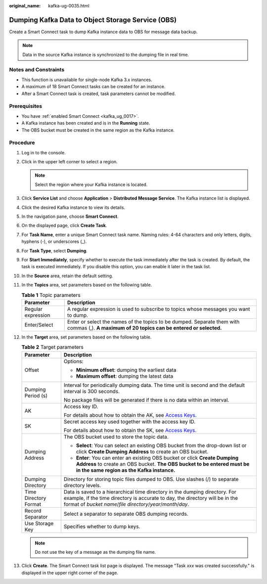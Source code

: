 :original_name: kafka-ug-0035.html

.. _kafka-ug-0035:

Dumping Kafka Data to Object Storage Service (OBS)
==================================================

Create a Smart Connect task to dump Kafka instance data to OBS for message data backup.

.. note::

   Data in the source Kafka instance is synchronized to the dumping file in real time.

Notes and Constraints
---------------------

-  This function is unavailable for single-node Kafka 3.x instances.
-  A maximum of 18 Smart Connect tasks can be created for an instance.
-  After a Smart Connect task is created, task parameters cannot be modified.

Prerequisites
-------------

-  You have :ref:`enabled Smart Connect <kafka_ug_0017>`.
-  A Kafka instance has been created and is in the **Running** state.
-  The OBS bucket must be created in the same region as the Kafka instance.

Procedure
---------

#. Log in to the console.
#. Click |image1| in the upper left corner to select a region.

   .. note::

      Select the region where your Kafka instance is located.

#. Click **Service List** and choose **Application** > **Distributed Message Service**. The Kafka instance list is displayed.
#. Click the desired Kafka instance to view its details.
#. In the navigation pane, choose **Smart Connect**.
#. On the displayed page, click **Create Task**.
#. For **Task Name**, enter a unique Smart Connect task name. Naming rules: 4-64 characters and only letters, digits, hyphens (-), or underscores (_).
#. For **Task Type**, select **Dumping**.
#. For **Start Immediately**, specify whether to execute the task immediately after the task is created. By default, the task is executed immediately. If you disable this option, you can enable it later in the task list.
#. In the **Source** area, retain the default setting.
#. In the **Topics** area, set parameters based on the following table.

   .. table:: **Table 1** Topic parameters

      +--------------------+---------------------------------------------------------------------------------------------------------------------------------------------+
      | Parameter          | Description                                                                                                                                 |
      +====================+=============================================================================================================================================+
      | Regular expression | A regular expression is used to subscribe to topics whose messages you want to dump.                                                        |
      +--------------------+---------------------------------------------------------------------------------------------------------------------------------------------+
      | Enter/Select       | Enter or select the names of the topics to be dumped. Separate them with commas (,). **A maximum of 20 topics can be entered or selected.** |
      +--------------------+---------------------------------------------------------------------------------------------------------------------------------------------+

#. In the **Target** area, set parameters based on the following table.

   .. table:: **Table 2** Target parameters

      +-----------------------------------+-----------------------------------------------------------------------------------------------------------------------------------------------------------------------------------------------------------------------------+
      | Parameter                         | Description                                                                                                                                                                                                                 |
      +===================================+=============================================================================================================================================================================================================================+
      | Offset                            | Options:                                                                                                                                                                                                                    |
      |                                   |                                                                                                                                                                                                                             |
      |                                   | -  **Minimum offset**: dumping the earliest data                                                                                                                                                                            |
      |                                   | -  **Maximum offset**: dumping the latest data                                                                                                                                                                              |
      +-----------------------------------+-----------------------------------------------------------------------------------------------------------------------------------------------------------------------------------------------------------------------------+
      | Dumping Period (s)                | Interval for periodically dumping data. The time unit is second and the default interval is 300 seconds.                                                                                                                    |
      |                                   |                                                                                                                                                                                                                             |
      |                                   | No package files will be generated if there is no data within an interval.                                                                                                                                                  |
      +-----------------------------------+-----------------------------------------------------------------------------------------------------------------------------------------------------------------------------------------------------------------------------+
      | AK                                | Access key ID.                                                                                                                                                                                                              |
      |                                   |                                                                                                                                                                                                                             |
      |                                   | For details about how to obtain the AK, see `Access Keys <https://docs.otc.t-systems.com/en-us/usermanual/ac/en-us_topic_0046606340.html>`__.                                                                               |
      +-----------------------------------+-----------------------------------------------------------------------------------------------------------------------------------------------------------------------------------------------------------------------------+
      | SK                                | Secret access key used together with the access key ID.                                                                                                                                                                     |
      |                                   |                                                                                                                                                                                                                             |
      |                                   | For details about how to obtain the SK, see `Access Keys <https://docs.otc.t-systems.com/en-us/usermanual/ac/en-us_topic_0046606340.html>`__.                                                                               |
      +-----------------------------------+-----------------------------------------------------------------------------------------------------------------------------------------------------------------------------------------------------------------------------+
      | Dumping Address                   | The OBS bucket used to store the topic data.                                                                                                                                                                                |
      |                                   |                                                                                                                                                                                                                             |
      |                                   | -  **Select**: You can select an existing OBS bucket from the drop-down list or click **Create Dumping Address** to create an OBS bucket.                                                                                   |
      |                                   | -  **Enter**: You can enter an existing OBS bucket or click **Create Dumping Address** to create an OBS bucket. **The OBS bucket to be entered must be in the same region as the Kafka instance.**                          |
      +-----------------------------------+-----------------------------------------------------------------------------------------------------------------------------------------------------------------------------------------------------------------------------+
      | Dumping Directory                 | Directory for storing topic files dumped to OBS. Use slashes (/) to separate directory levels.                                                                                                                              |
      +-----------------------------------+-----------------------------------------------------------------------------------------------------------------------------------------------------------------------------------------------------------------------------+
      | Time Directory Format             | Data is saved to a hierarchical time directory in the dumping directory. For example, if the time directory is accurate to day, the directory will be in the format of *bucket name*/*file directory*/*year*/*month*/*day*. |
      +-----------------------------------+-----------------------------------------------------------------------------------------------------------------------------------------------------------------------------------------------------------------------------+
      | Record Separator                  | Select a separator to separate OBS dumping records.                                                                                                                                                                         |
      +-----------------------------------+-----------------------------------------------------------------------------------------------------------------------------------------------------------------------------------------------------------------------------+
      | Use Storage Key                   | Specifies whether to dump keys.                                                                                                                                                                                             |
      +-----------------------------------+-----------------------------------------------------------------------------------------------------------------------------------------------------------------------------------------------------------------------------+

   .. note::

      Do not use the key of a message as the dumping file name.

#. Click **Create**. The Smart Connect task list page is displayed. The message "Task *xxx* was created successfully." is displayed in the upper right corner of the page.

.. |image1| image:: /_static/images/en-us_image_0143929918.png
